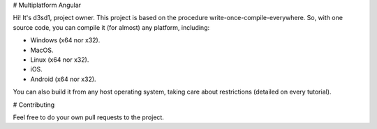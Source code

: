 # Multiplatform Angular

Hi! It's d3sd1, project owner.
This project is based on the procedure write-once-compile-everywhere.
So, with one source code, you can compile it (for almost) any platform, including:

* Windows (x64 nor x32).
* MacOS.
* Linux (x64 nor x32).
* iOS.
* Android (x64 nor x32).

You can also build it from any host operating system, taking care about restrictions (detailed on every tutorial).


# Contributing

Feel free to do your own pull requests to the project.
